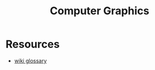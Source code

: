 :PROPERTIES:
:ID:       be148dd4-064b-47ff-92f5-9f4d0ba54a0c
:END:
#+title: Computer Graphics

* Resources
- [[https://en.wikipedia.org/wiki/Glossary_of_computer_graphics#fixed-function_pipeline][wiki glossary]]
